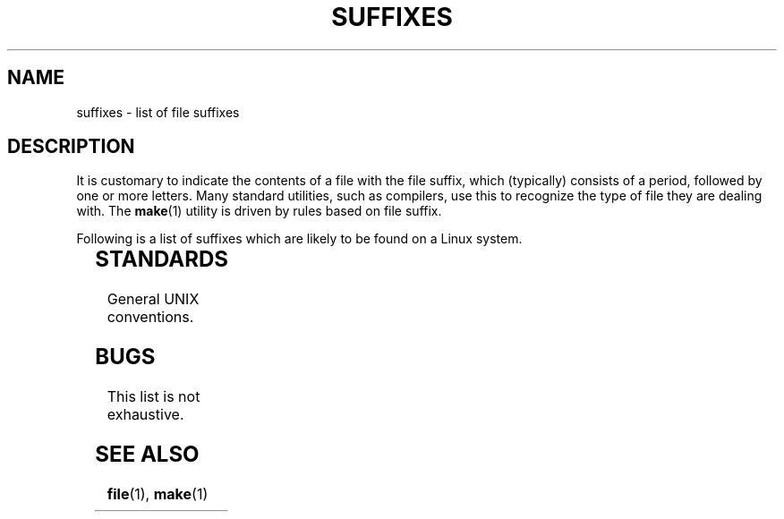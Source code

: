 '\" t
.\" Copyright (c) 1993 by Thomas Koenig (ig25@rz.uni-karlsruhe.de)
.\"
.\" SPDX-License-Identifier: Linux-man-pages-copyleft
.\"
.\" Modified Sat Jul 24 17:35:15 1993 by Rik Faith <faith@cs.unc.edu>
.\" Modified Sun Feb 19 22:02:32 1995 by Rik Faith <faith@cs.unc.edu>
.\" Modified Tue Oct 22 23:28:12 1996 by Eric S. Raymond <esr@thyrsus.com>
.\" Modified Sun Jan 26 21:56:56 1997 by Ralph Schleicher
.\"    <rs@purple.UL.BaWue.DE>
.\" Modified Mon Jun 16 20:24:58 1997 by Nicolás Lichtmaier <nick@debian.org>
.\" Modified Sun Oct 18 22:11:28 1998 by Joseph S. Myers <jsm28@cam.ac.uk>
.\" Modified Mon Nov 16 17:24:47 1998 by Andries Brouwer <aeb@cwi.nl>
.\" Modified Thu Nov 16 23:28:25 2000 by David A. Wheeler
.\"    <dwheeler@dwheeler.com>
.\"
.TH SUFFIXES 7 2024-05-02 "Linux man-pages 6.9.1"
.SH NAME
suffixes \- list of file suffixes
.SH DESCRIPTION
It is customary to indicate the contents of a file with the file suffix,
which (typically) consists of a period, followed by one or more letters.
Many standard utilities, such as compilers, use this to recognize the type of
file they are dealing with.
The
.BR make (1)
utility is driven by rules based on file suffix.
.P
Following is a list of suffixes which are likely to be found on a
Linux system.
.P
.TS
l | l
_ | _
lI |  l .
Suffix	File type
\&,v	files for RCS (Revision Control System)
\&-	backup file
\&.C	C++ source code, equivalent to \fI.cc\fP
\&.F	Fortran source with \fBcpp\fP(1) directives
\&	or file compressed using freeze
\&.S	assembler source with \fBcpp\fP(1) directives
\&.Y	file compressed using yabba
\&.Z	file compressed using \fBcompress\fP(1)
\&.[0\-9]+gf	TeX generic font files
\&.[0\-9]+pk	TeX packed font files
\&.[1\-9]	manual page for the corresponding section
\&.[1\-9][a-z]	manual page for section plus subsection
\&.a	static object code library
\&.ad	X application default resource file
\&.ada	Ada source (may be body, spec, or combination)
\&.adb	Ada body source
\&.ads	Ada spec source
\&.afm	PostScript font metrics
\&.al	Perl autoload file
\&.am	\fBautomake\fP(1) input file
\&.arc	\fBarc\fP(1) archive
\&.arj	\fBarj\fP(1) archive
\&.asc	PGP ASCII-armored data
\&.asm	(GNU) assembler source file
\&.au	Audio sound file
\&.aux	LaTeX auxiliary file
\&.avi	(msvideo) movie
\&.awk	AWK language program
\&.b	LILO boot loader image
\&.bak	backup file
\&.bash	\fBbash\fP(1) shell script
\&.bb	basic block list data produced by
\&	gcc \-ftest\-coverage
\&.bbg	basic block graph data produced by
\&	gcc \-ftest\-coverage
\&.bbl	BibTeX output
\&.bdf	X font file
\&.bib	TeX bibliographic database, BibTeX input
\&.bm	bitmap source
\&.bmp	bitmap
\&.bz2	file compressed using \fBbzip2\fP(1)
\&.c	C source
\&.cat	message catalog files
\&.cc	C++ source
\&.cf	configuration file
\&.cfg	configuration file
\&.cgi	WWW content generating script or program
\&.cls	LaTeX Class definition
\&.class	Java compiled byte-code
\&.conf	configuration file
\&.config	configuration file
\&.cpp	equivalent to \fI.cc\fR
\&.csh	\fBcsh\fP(1) shell script
\&.cxx	equivalent to \fI.cc\fR
\&.dat	data file
\&.deb	Debian software package
\&.def	Modula-2 source for definition modules
\&.def	other definition files
\&.desc	initial part of mail message unpacked with
\&	\fBmunpack\fP(1)
\&.diff	file differences (\fBdiff\fP(1) command output)
\&.dir	dbm data base directory file
\&.doc	documentation file
\&.dsc	Debian Source Control (source package)
\&.dtx	LaTeX package source file
\&.dvi	TeX's device independent output
\&.el	Emacs-Lisp source
\&.elc	compiled Emacs-Lisp source
\&.eps	encapsulated PostScript
\&.exp	Expect source code
\&.f	Fortran source
\&.f77	Fortran 77 source
\&.f90	Fortran 90 source
\&.fas	precompiled Common-Lisp
\&.fi	Fortran include files
\&.fig	FIG image file (used by \fBxfig\fP(1))
\&.fmt	TeX format file
\&.gif	Compuserve Graphics Image File format
\&.gmo	GNU format message catalog
\&.gsf	Ghostscript fonts
\&.gz	file compressed using \fBgzip\fP(1)
\&.h	C or C++ header files
\&.help	help file
\&.hf	equivalent to \fI.help\fP
\&.hlp	equivalent to \fI.help\fP
\&.htm	poor man's \fI.html\fP
\&.html	HTML document used with the World Wide Web
\&.hqx	7-bit encoded Macintosh file
\&.i	C source after preprocessing
\&.icon	bitmap source
\&.idx	reference or datum-index file for hypertext
\&	or database system
\&.image	bitmap source
\&.in	configuration template, especially for GNU Autoconf
\&.info	files for the Emacs info browser
\&.info-[0\-9]+	split info files
\&.ins	LaTeX package install file for docstrip
\&.itcl	itcl source code;
\&	itcl ([incr Tcl]) is an OO extension of tcl
\&.java	a Java source file
\&.jpeg	Joint Photographic Experts Group format
\&.jpg	poor man's \fI.jpeg\fP
\&.js	JavaScript source code
\&.jsx	JSX (JavaScript XML-like extension) source code
\&.kmap	\fBlyx\fP(1) keymap
\&.l	equivalent to \fI.lex\fP or \fI.lisp\fP
\&.lex	\fBlex\fP(1) or \fBflex\fP(1) files
\&.lha	lharc archive
\&.lib	Common-Lisp library
\&.lisp	Lisp source
\&.ln	files for use with \fBlint\fP(1)
\&.log	log file, in particular produced by TeX
\&.lsm	Linux Software Map entry
\&.lsp	Common-Lisp source
\&.lzh	lharc archive
\&.m	Objective-C source code
\&.m4	\fBm4\fP(1) source
\&.mac	macro files for various programs
\&.man	manual page (usually source rather than formatted)
\&.map	map files for various programs
\&.me	Nroff source using the me macro package
\&.mf	Metafont (font generator for TeX) source
\&.mgp	MagicPoint file
\&.mm	sources for \fBgroff\fP(1) in mm - format
\&.mo	Message catalog binary file
\&.mod	Modula-2 source for implementation modules
\&.mov	(quicktime) movie
\&.mp	Metapost source
\&.mp2	MPEG Layer 2 (audio) file
\&.mp3	MPEG Layer 3 (audio) file
\&.mpeg	movie file
\&.o	object file
\&.old	old or backup file
\&.orig	backup (original) version of a file, from \fBpatch\fP(1)
\&.out	output file, often executable program (a.out)
\&.p	Pascal source
\&.pag	dbm data base data file
\&.patch	file differences for \fBpatch\fP(1)
\&.pbm	portable bitmap format
\&.pcf	X11 font files
\&.pdf	Adobe Portable Data Format
\&	(use Acrobat/\fBacroread\fP or \fBxpdf\fP)
\&.perl	Perl source (see .ph, .pl, and .pm)
\&.pfa	PostScript font definition files, ASCII format
\&.pfb	PostScript font definition files, binary format
\&.pgm	portable greymap format
\&.pgp	PGP binary data
\&.ph	Perl header file
\&.php	PHP program file
\&.php3	PHP3 program file
\&.pid	File to store daemon PID (e.g., crond.pid)
\&.pl	TeX property list file or Perl library file
\&.pm	Perl module
\&.png	Portable Network Graphics file
\&.po	Message catalog source
\&.pod	\fBperldoc\fP(1) file
\&.ppm	portable pixmap format
\&.pr	bitmap source
\&.ps	PostScript file
\&.py	Python source
\&.pyc	compiled python
\&.qt	quicktime movie
\&.r	RATFOR source (obsolete)
\&.rej	patches that \fBpatch\fP(1) couldn't apply
\&.rpm	RPM software package
\&.rtf	Rich Text Format file
\&.rules	rules for something
\&.s	assembler source
\&.sa	stub libraries for a.out shared libraries
\&.sc	\fBsc\fP(1) spreadsheet commands
\&.scm	Scheme source code
\&.sed	sed source file
\&.sgml	SGML source file
\&.sh	\fBsh\fP(1) scripts
\&.shar	archive created by the \fBshar\fP(1) utility
\&.shtml	HTML using Server Side Includes
\&.so	Shared library or dynamically loadable object
\&.sql	SQL source
\&.sqml	SQML schema or query program
\&.sty	LaTeX style files
\&.sym	Modula-2 compiled definition modules
\&.tar	archive created by the \fBtar\fP(1) utility
\&.tar.Z	tar(1) archive compressed with \fBcompress\fP(1)
\&.tar.bz2	tar(1) archive compressed with \fBbzip2\fP(1)
\&.tar.gz	tar(1) archive compressed with \fBgzip\fP(1)
\&.taz	tar(1) archive compressed with \fBcompress\fP(1)
\&.tcl	tcl source code
\&.tex	TeX or LaTeX source
\&.texi	equivalent to \fI.texinfo\fP
\&.texinfo	Texinfo documentation source
\&.text	text file
\&.tfm	TeX font metric file
\&.tgz	tar archive compressed with \fBgzip\fP(1)
\&.tif	poor man's \fI.tiff\fP
\&.tiff	Tagged Image File Format
\&.tk	tcl/tk script
\&.tmp	temporary file
\&.tmpl	template files
\&.ts	TypeScript source code
\&.tsx	TypeScript with JSX source code (\fI.ts\fP + \fI.jsx\fP)
\&.txt	equivalent to \fI.text\fP
\&.uu	equivalent to \fI.uue\fP
\&.uue	binary file encoded with \fBuuencode\fP(1)
\&.vf	TeX virtual font file
\&.vpl	TeX virtual property list file
\&.w	Silvio Levi's CWEB
\&.wav	wave sound file
\&.web	Donald Knuth's WEB
\&.wml	Source file for Web Meta Language
\&.xbm	X11 bitmap source
\&.xcf	GIMP graphic
\&.xml	eXtended Markup Language file
\&.xpm	X11 pixmap source
\&.xs	Perl xsub file produced by h2xs
\&.xsl	XSL stylesheet
\&.y	\fByacc\fP(1) or \fBbison\fP(1) (parser generator) files
\&.z	File compressed using \fBpack\fP(1) (or an old \fBgzip\fP(1))
\&.zip	\fBzip\fP(1) archive
\&.zoo	\fBzoo\fP(1) archive
\&\[ti]	Emacs or \fBpatch\fP(1) backup file
\&rc	startup (`run control') file, e.g., \fI.newsrc\fP
.TE
.SH STANDARDS
General UNIX conventions.
.SH BUGS
This list is not exhaustive.
.SH SEE ALSO
.BR file (1),
.BR make (1)
